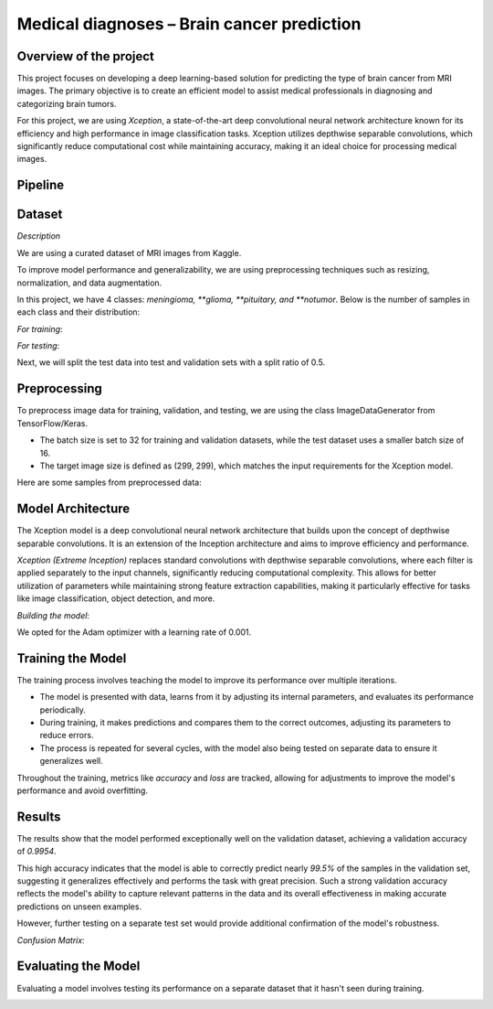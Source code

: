Medical diagnoses – Brain cancer prediction
===========================================

Overview of the project
-----------------------

This project focuses on developing a deep learning-based solution for predicting the type of brain cancer from MRI images. The primary objective is to create an efficient model to assist medical professionals in diagnosing and categorizing brain tumors.

For this project, we are using *Xception*, a state-of-the-art deep convolutional neural network architecture known for its efficiency and high performance in image classification tasks. Xception utilizes depthwise separable convolutions, which significantly reduce computational cost while maintaining accuracy, making it an ideal choice for processing medical images.

Pipeline 
--------

Dataset
-------

*Description*

We are using a curated dataset of MRI images from Kaggle.

To improve model performance and generalizability, we are using preprocessing techniques such as resizing, normalization, and data augmentation.

In this project, we have 4 classes: *meningioma, **glioma, **pituitary, and **notumor*. Below is the number of samples in each class and their distribution:

*For training*:

.. image:: images/Count_of_eacch_class_training.png
   :alt: Count of images in each class
   :align: center
   :width: 38%


*For testing*:

.. image:: images/Count_of_each_class_testing.png
   :alt: Count of images in each class
   :align: center
   :width: 38%


Next, we will split the test data into test and validation sets with a split ratio of 0.5.

Preprocessing
-------------

To preprocess image data for training, validation, and testing, we are using the class ImageDataGenerator from TensorFlow/Keras. 

- The batch size is set to 32 for training and validation datasets, while the test dataset uses a smaller batch size of 16. 
- The target image size is defined as (299, 299), which matches the input requirements for the Xception model.

Here are some samples from preprocessed data:

.. image:: images/Samples_of_preprocessed_data.png
   :alt: Preprocessed MRI image samples
   :align: center
   :width: 38%


Model Architecture
-------------------

The Xception model is a deep convolutional neural network architecture that builds upon the concept of depthwise separable convolutions. It is an extension of the Inception architecture and aims to improve efficiency and performance. 

*Xception (Extreme Inception)* replaces standard convolutions with depthwise separable convolutions, where each filter is applied separately to the input channels, significantly reducing computational complexity. This allows for better utilization of parameters while maintaining strong feature extraction capabilities, making it particularly effective for tasks like image classification, object detection, and more.

*Building the model*:

.. image:: images/Building_model.png
   :alt: Building the model process
   :align: center
   :width: 38%



We opted for the Adam optimizer with a learning rate of 0.001.

Training the Model
------------------

The training process involves teaching the model to improve its performance over multiple iterations. 

- The model is presented with data, learns from it by adjusting its internal parameters, and evaluates its performance periodically. 
- During training, it makes predictions and compares them to the correct outcomes, adjusting its parameters to reduce errors.
- The process is repeated for several cycles, with the model also being tested on separate data to ensure it generalizes well.

Throughout the training, metrics like *accuracy* and *loss* are tracked, allowing for adjustments to improve the model's performance and avoid overfitting.

.. image:: images/Training_model.png
   :alt: Model training performance metrics
   :align: center
   :width: 38%


Results
-------

The results show that the model performed exceptionally well on the validation dataset, achieving a validation accuracy of *0.9954*. 

This high accuracy indicates that the model is able to correctly predict nearly *99.5%* of the samples in the validation set, suggesting it generalizes effectively and performs the task with great precision. Such a strong validation accuracy reflects the model's ability to capture relevant patterns in the data and its overall effectiveness in making accurate predictions on unseen examples. 

However, further testing on a separate test set would provide additional confirmation of the model's robustness.

.. image:: images/results.png
   :alt: Training and validation results
   :align: center
   :width: 38%

*Confusion Matrix*:

.. figure:: images/Confusion_matrics.png
   :alt: Confusion matrix for model evaluation
   :align: center
   :width: 38%


Evaluating the Model
--------------------

Evaluating a model involves testing its performance on a separate dataset that it hasn't seen during training.

.. image:: images/Evaluating_1.png
   :alt: evaluation result
   :align: center
   :width: 35%

.. image:: images/Evaluating_2.png
   :alt: evaluation result
   :align: center
   :width: 38%

